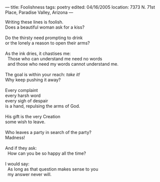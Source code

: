:PROPERTIES:
:ID:       B712605C-99AF-4741-8713-EDC4120AA3CD
:SLUG:     foolishness
:END:
---
title: Foolishness
tags: poetry
edited: 04/16/2005
location: 7373 N. 71st Place, Paradise Valley, Arizona
---

#+BEGIN_VERSE
Writing these lines is foolish.
Does a beautiful woman ask for a kiss?

Do the thirsty need prompting to drink
or the lonely a reason to open their arms?

As the ink dries, it chastises me:
  Those who can understand me need no words
  and those who need my words cannot understand me.

The goal is within your reach: /take it!/
Why keep pushing it away?

Every complaint
every harsh word
every sigh of despair
is a hand, repulsing the arms of God.

His gift is the very Creation
some wish to leave.

Who leaves a party in search of the party?
Madness!

And if they ask:
  How can you be so happy all the time?

I would say:
  As long as that question makes sense to you
  my answer never will.
#+END_VERSE
